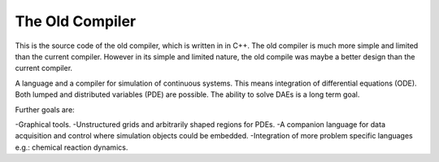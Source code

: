 ###############################################################################
                            The Old Compiler
###############################################################################

This is the source code of the old compiler, which is written in in C++. 
The old compiler is much more simple and limited than the current compiler. 
However in its simple and limited nature, the old compile was maybe a better design than the current compiler.

A language and a compiler for simulation of continuous systems. 
This means integration of differential equations (ODE). 
Both lumped and distributed variables (PDE) are possible. 
The ability to solve DAEs is a long term goal.

Further goals are:

-Graphical tools.
-Unstructured grids and arbitrarily shaped regions for PDEs.
-A companion language for data acquisition and control where simulation objects could be embedded.
-Integration of more problem specific languages e.g.: chemical reaction dynamics.
